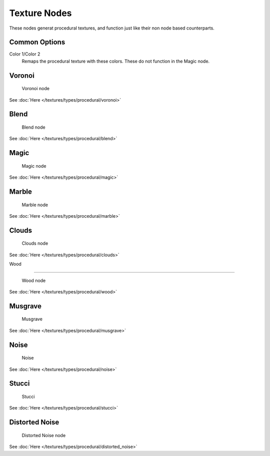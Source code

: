 
..    TODO/Review: {{review|}} .


Texture Nodes
*************

These nodes generat procedural textures,
and function just like their non node based counterparts.


Common Options
==============

Color 1/Color 2
   Remaps the procedural texture with these colors. These do not function in the Magic node.


Voronoi
=======

.. figure:: /images/Doc26-textureNodes-voronoi.jpg

   Voronoi node


See :doc:`Here </textures/types/procedural/voronoi>`


Blend
=====

.. figure:: /images/Doc26-textureNodes-blend.jpg

   Blend node


See :doc:`Here </textures/types/procedural/blend>`


Magic
=====

.. figure:: /images/Doc26-textureNodes-magic.jpg

   Magic node


See :doc:`Here </textures/types/procedural/magic>`


Marble
======

.. figure:: /images/Doc26-textureNodes-marble.jpg

   Marble node


See :doc:`Here </textures/types/procedural/marble>`


Clouds
======

.. figure:: /images/Doc26-textureNodes-cloud.jpg

   Clouds node


See :doc:`Here </textures/types/procedural/clouds>`


Wood

----


.. figure:: /images/Doc26-textureNodes-wood.jpg

   Wood node


See :doc:`Here </textures/types/procedural/wood>`


Musgrave
========

.. figure:: /images/Doc26-textureNodes-musgrave.jpg

   Musgrave


See :doc:`Here </textures/types/procedural/musgrave>`


Noise
=====

.. figure:: /images/Doc26-textureNodes-noise.jpg

   Noise


See :doc:`Here </textures/types/procedural/noise>`


Stucci
======

.. figure:: /images/Doc26-textureNodes-stucci.jpg

   Stucci


See :doc:`Here </textures/types/procedural/stucci>`


Distorted Noise
===============

.. figure:: /images/Doc26-textureNodes-distortedNoise.jpg

   Distorted Noise node


See :doc:`Here </textures/types/procedural/distorted_noise>`